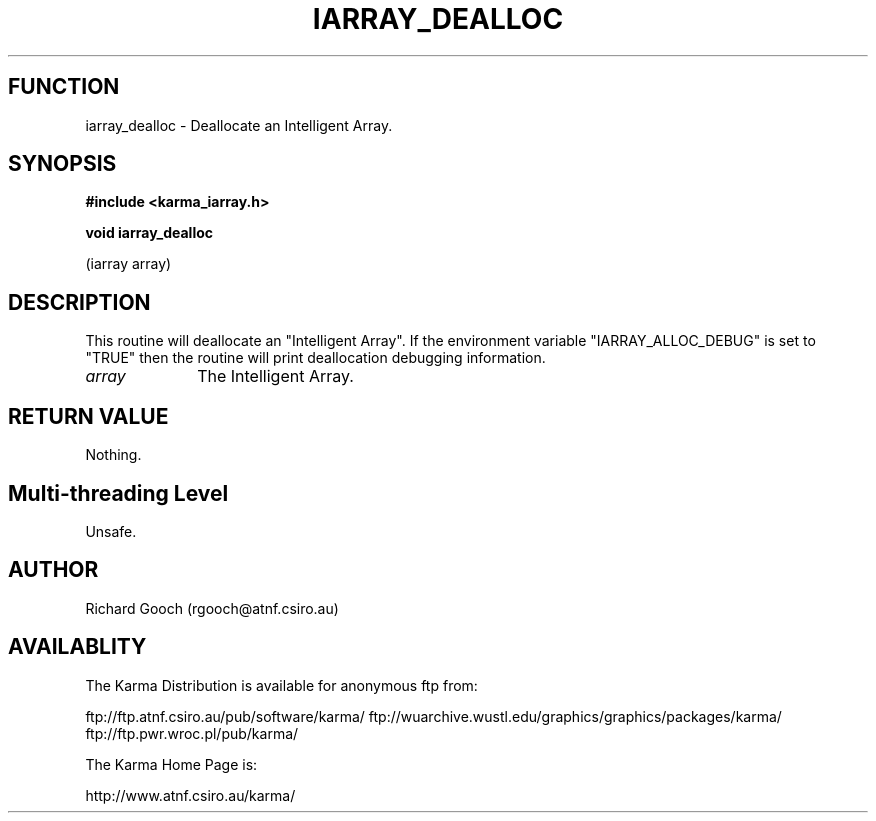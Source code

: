 .TH IARRAY_DEALLOC 3 "14 Aug 2006" "Karma Distribution"
.SH FUNCTION
iarray_dealloc \- Deallocate an Intelligent Array.
.SH SYNOPSIS
.B #include <karma_iarray.h>
.sp
.B void iarray_dealloc
.sp
(iarray array)
.SH DESCRIPTION
This routine will deallocate an "Intelligent Array". If the
environment variable "IARRAY_ALLOC_DEBUG" is set to "TRUE" then the routine
will print deallocation debugging information.
.IP \fIarray\fP 1i
The Intelligent Array.
.SH RETURN VALUE
Nothing.
.SH Multi-threading Level
Unsafe.
.SH AUTHOR
Richard Gooch (rgooch@atnf.csiro.au)
.SH AVAILABLITY
The Karma Distribution is available for anonymous ftp from:

ftp://ftp.atnf.csiro.au/pub/software/karma/
ftp://wuarchive.wustl.edu/graphics/graphics/packages/karma/
ftp://ftp.pwr.wroc.pl/pub/karma/

The Karma Home Page is:

http://www.atnf.csiro.au/karma/
